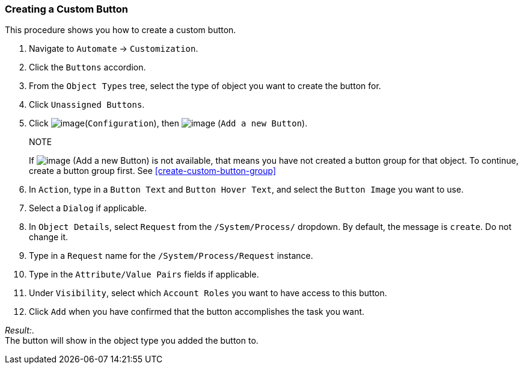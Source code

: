 [[create-a-custom-button]]
=== Creating a Custom Button

This procedure shows you how to create a custom button.

. Navigate to `Automate` -> `Customization`.

. Click the `Buttons` accordion.

. From the `Object Types` tree, select the type of object you want to create the button for.

. Click `Unassigned Buttons`.

. Click image:../images/1847.png[image](`Configuration`), then
image:../images/1848.png[image] (`Add a new Button`).
+
.NOTE
If image:../images/1848.png[image] (Add a new Button) is not available, that means you have not created a button group for that object. To continue, create a button group first. See <<create-custom-button-group>>

. In `Action`, type in a `Button Text` and `Button Hover Text`, and select the `Button Image` you want to use.

. Select a `Dialog` if applicable.

. In `Object Details`, select `Request` from the `/System/Process/` dropdown. By default, the message is `create`. Do not change it.

. Type in a `Request` name for the `/System/Process/Request` instance.

. Type in the `Attribute/Value Pairs` fields if applicable.

. Under `Visibility`, select which `Account Roles` you want to have access to this button.

. Click `Add` when you have confirmed that the button accomplishes the task you want.

_Result:_. +
The button will show in the object type you added the button to.

